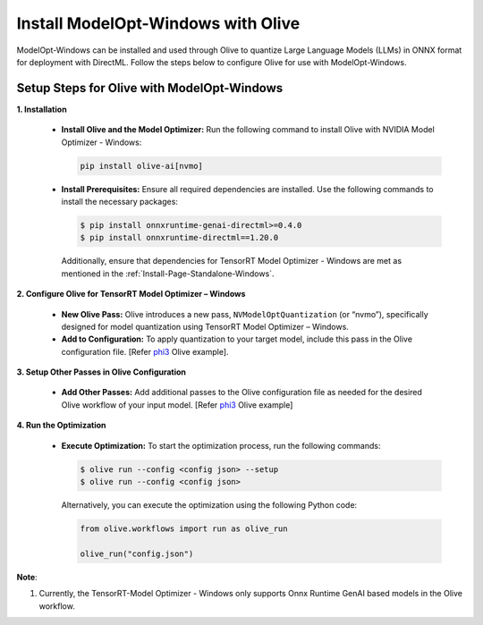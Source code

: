.. _Install-Page-Olive-Windows:

===================================
Install ModelOpt-Windows with Olive
===================================

ModelOpt-Windows can be installed and used through Olive to quantize Large Language Models (LLMs) in ONNX format for deployment with DirectML. Follow the steps below to configure Olive for use with ModelOpt-Windows.

Setup Steps for Olive with ModelOpt-Windows
-------------------------------------------

**1. Installation**

   - **Install Olive and the Model Optimizer:** Run the following command to install Olive with NVIDIA Model Optimizer - Windows:

     .. code-block:: bash

         pip install olive-ai[nvmo]

   - **Install Prerequisites:** Ensure all required dependencies are installed. Use the following commands to install the necessary packages:

     .. code-block:: shell

            $ pip install onnxruntime-genai-directml>=0.4.0
            $ pip install onnxruntime-directml==1.20.0


     Additionally, ensure that dependencies for TensorRT Model Optimizer - Windows are met as mentioned in the :ref:`Install-Page-Standalone-Windows`.

**2. Configure Olive for TensorRT Model Optimizer – Windows**

   - **New Olive Pass:** Olive introduces a new pass, ``NVModelOptQuantization`` (or “nvmo”), specifically designed for model quantization using TensorRT Model Optimizer – Windows.
   - **Add to Configuration:** To apply quantization to your target model, include this pass in the Olive configuration file. [Refer `phi3 <https://github.com/microsoft/Olive/tree/main/examples/phi3#quantize-models-with-nvidia-tensorrt-model-optimizer>`_ Olive example].

**3. Setup Other Passes in Olive Configuration**

   - **Add Other Passes:** Add additional passes to the Olive configuration file as needed for the desired Olive workflow of your input model. [Refer `phi3 <https://github.com/microsoft/Olive/tree/main/examples/phi3#quantize-models-with-nvidia-tensorrt-model-optimizer>`_ Olive example]

**4. Run the Optimization**

   - **Execute Optimization:** To start the optimization process, run the following commands:

     .. code-block:: shell

            $ olive run --config <config json> --setup
            $ olive run --config <config json>

     Alternatively, you can execute the optimization using the following Python code:

     .. code-block:: python

            from olive.workflows import run as olive_run

            olive_run("config.json")


**Note**:

#. Currently, the TensorRT-Model Optimizer - Windows only supports Onnx Runtime GenAI based models in the Olive workflow.
